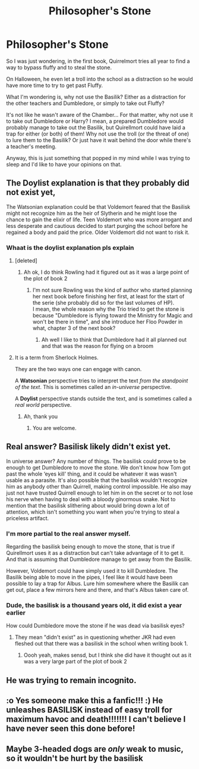 #+TITLE: Philosopher's Stone

* Philosopher's Stone
:PROPERTIES:
:Author: CK971
:Score: 10
:DateUnix: 1585465573.0
:DateShort: 2020-Mar-29
:FlairText: Discussion
:END:
So I was just wondering, in the first book, Quirrelmort tries all year to find a way to bypass fluffy and to steal the stone.

On Halloween, he even let a troll into the school as a distraction so he would have more time to try to get past Fluffy.

What I'm wondering is, why not use the Basilik? Either as a distraction for the other teachers and Dumbledore, or simply to take out Fluffy?

It's not like he wasn't aware of the Chamber... For that matter, why not use it to take out Dumbledore or Harry? I mean, a prepared Dumbledore would probably manage to take out the Basilik, but Quirellmort could have laid a trap for either (or both) of them! Why not use the troll (or the threat of one) to lure them to the Basilik? Or just have it wait behind the door while there's a teacher's meeting.

Anyway, this is just something that popped in my mind while I was trying to sleep and I'd like to have your opinions on that.


** The Doylist explanation is that they probably did not exist yet,

The Watsonian explanation could be that Voldemort feared that the Basilisk might not recognize him as the heir of Slytherin and he might lose the chance to gain the elixir of life. Teen Voldemort who was more arrogant and less desperate and cautious decided to start purging the school before he regained a body and paid the price. Older Voldemort did not want to risk it.
:PROPERTIES:
:Author: HHrPie
:Score: 12
:DateUnix: 1585471895.0
:DateShort: 2020-Mar-29
:END:

*** Whaat is the doylist explanation pls explain
:PROPERTIES:
:Author: Erkkifloof
:Score: 3
:DateUnix: 1585482529.0
:DateShort: 2020-Mar-29
:END:

**** [deleted]
:PROPERTIES:
:Score: 11
:DateUnix: 1585483472.0
:DateShort: 2020-Mar-29
:END:

***** Ah ok, I do think Rowling had it figured out as it was a large point of the plot of book 2
:PROPERTIES:
:Author: Erkkifloof
:Score: 0
:DateUnix: 1585510339.0
:DateShort: 2020-Mar-30
:END:

****** I'm not sure Rowling was the kind of author who started planning her next book before finishing her first, at least for the start of the serie (she probably did so for the last volumes of HP).\\
I mean, the whole reason why the Trio tried to get the stone is because "Dumbledore is flying toward the Ministry for Magic and won't be there in time", and she introduce her Floo Powder in what, chapter 3 of the next book?
:PROPERTIES:
:Author: PlusMortgage
:Score: 3
:DateUnix: 1585551081.0
:DateShort: 2020-Mar-30
:END:

******* Ah well I like to think that Dumbledore had it all planned out and that was the reason for flying on a broom
:PROPERTIES:
:Author: Erkkifloof
:Score: 1
:DateUnix: 1585554550.0
:DateShort: 2020-Mar-30
:END:


**** It is a term from Sherlock Holmes.

They are the two ways one can engage with canon.

A *Watsonian* perspective tries to interpret the text /from the standpoint of the text/. This is sometimes called an /in-universe/ perspective.

A *Doylist* perspective stands outside the text, and is sometimes called a /real world/ perspective.
:PROPERTIES:
:Author: HHrPie
:Score: 6
:DateUnix: 1585483796.0
:DateShort: 2020-Mar-29
:END:

***** Ah, thank you
:PROPERTIES:
:Author: Erkkifloof
:Score: 1
:DateUnix: 1585510275.0
:DateShort: 2020-Mar-30
:END:

****** You are welcome.
:PROPERTIES:
:Author: HHrPie
:Score: 1
:DateUnix: 1585510359.0
:DateShort: 2020-Mar-30
:END:


** Real answer? Basilisk likely didn't exist yet.

In universe answer? Any number of things. The basilisk could prove to be enough to get Dumbledore to move the stone. We don't know how Tom got past the whole ‘eyes kill' thing, and it could be whatever it was wasn't usable as a parasite. It's also possible that the basilisk wouldn't recognize him as anybody other than Quirrell, making control impossible. He also may just not have trusted Quirrell enough to let him in on the secret or to not lose his nerve when having to deal with a bloody ginormous snake. Not to mention that the basilisk slithering about would bring down a lot of attention, which isn't something you want when you're trying to steal a priceless artifact.
:PROPERTIES:
:Author: heff17
:Score: 6
:DateUnix: 1585468744.0
:DateShort: 2020-Mar-29
:END:

*** I'm more partial to the real answer myself.

Regarding the basilisk being enough to move the stone, that is true if Quirellmort uses it as a distraction but can't take advantage of it to get it. And that is assuming that Dumbledore manage to get away from the Basilik.

However, Voldemort could have simply used it to kill Dumbledore. The Basilik being able to move in the pipes, I feel like it would have been possible to lay a trap for Albus. Lure him somewhere where the Basilik can get out, place a few mirrors here and there, and that's Albus taken care of.
:PROPERTIES:
:Author: CK971
:Score: 1
:DateUnix: 1585496936.0
:DateShort: 2020-Mar-29
:END:


*** Dude, the basilisk is a thousand years old, it did exist a year earlier

How could Dumbledore move the stone if he was dead via basilisk eyes?
:PROPERTIES:
:Author: Erkkifloof
:Score: -2
:DateUnix: 1585482480.0
:DateShort: 2020-Mar-29
:END:

**** They mean "didn't exist" as in questioning whether JKR had even fleshed out that there was a basilisk in the school when writing book 1.
:PROPERTIES:
:Author: ChasingAnna
:Score: 5
:DateUnix: 1585491661.0
:DateShort: 2020-Mar-29
:END:

***** Oooh yeah, makes sensd, but I think she did have it thought out as it was a very large part of the plot of book 2
:PROPERTIES:
:Author: Erkkifloof
:Score: 1
:DateUnix: 1585510243.0
:DateShort: 2020-Mar-30
:END:


** He was trying to remain incognito.
:PROPERTIES:
:Author: Notus_Oren
:Score: 3
:DateUnix: 1585529066.0
:DateShort: 2020-Mar-30
:END:


** :o Yes someone make this a fanfic!!! :) He unleashes BASILISK instead of easy troll for maximum havoc and death!!!!!!! I can't believe I have never seen this done before!
:PROPERTIES:
:Score: 2
:DateUnix: 1585470913.0
:DateShort: 2020-Mar-29
:END:


** Maybe 3-headed dogs are /only/ weak to music, so it wouldn't be hurt by the basilisk
:PROPERTIES:
:Author: Tsorovar
:Score: 2
:DateUnix: 1585571902.0
:DateShort: 2020-Mar-30
:END:
